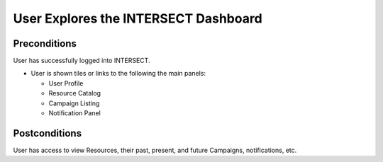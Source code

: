 .. _`intersect:arch:sos:user:interfaces:user:explores`:

User Explores the INTERSECT Dashboard
~~~~~~~~~~~~~~~~~~~~~~~~~~~~~~~~~~~~~

.. _`intersect:arch:sos:user:interfaces:user:explores:preconditions`:

Preconditions
^^^^^^^^^^^^^

User has successfully logged into INTERSECT.

* User is shown tiles or links to the following the main panels:

  - User Profile
  - Resource Catalog
  - Campaign Listing
  - Notification Panel

.. _`intersect:arch:sos:user:interfaces:user:explores:postconditions`:

Postconditions
^^^^^^^^^^^^^^

User has access to view Resources, their past, present, and future Campaigns, notifications, etc.
